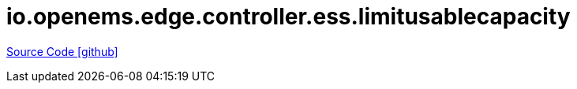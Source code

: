 = io.openems.edge.controller.ess.limitusablecapacity

https://github.com/OpenEMS/openems/tree/develop/io.openems.edge.controller.ess.limitusablecapacity[Source Code icon:github[]]
